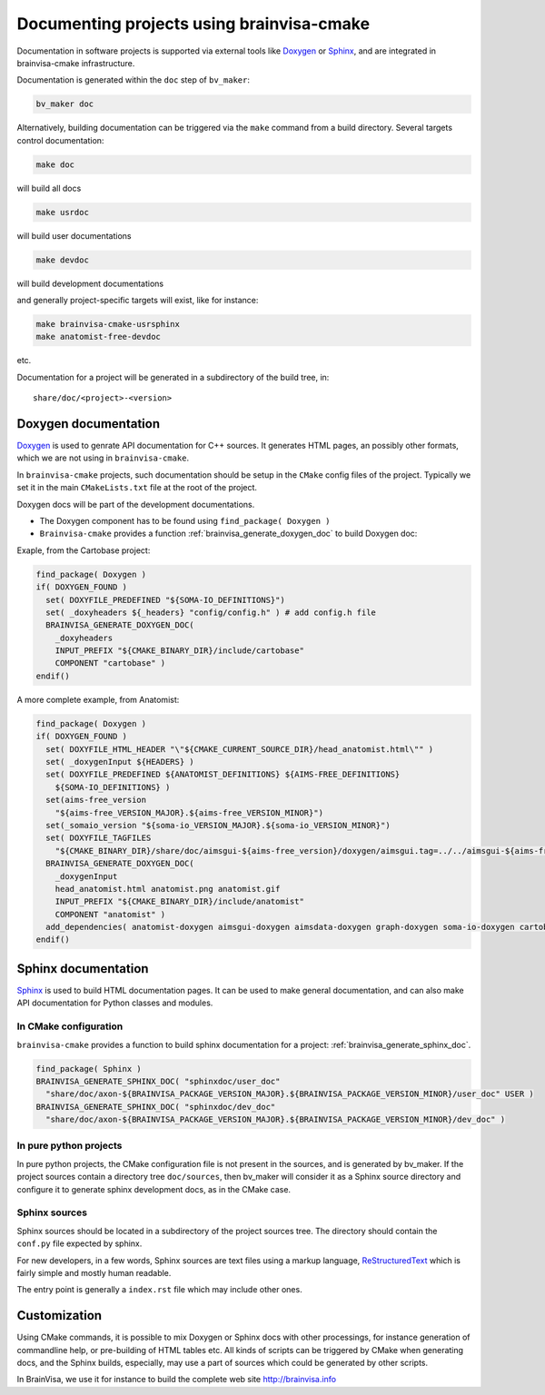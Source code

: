 ==========================================
Documenting projects using brainvisa-cmake
==========================================

Documentation in software projects is supported via external tools like `Doxygen <http://www.doxygen.org>`_ or `Sphinx <http://sphinx-doc.org>`_, and are integrated in brainvisa-cmake infrastructure.

Documentation is generated within the ``doc`` step of ``bv_maker``:

.. code-block:: bash

    bv_maker doc

Alternatively, building documentation can be triggered via the ``make`` command from a build directory. Several targets control documentation:

.. code-block:: bash

    make doc

will build all docs

.. code-block:: bash

    make usrdoc

will build user documentations

.. code-block:: bash

    make devdoc

will build development documentations

and generally project-specific targets will exist, like for instance:

.. code-block:: bash

    make brainvisa-cmake-usrsphinx
    make anatomist-free-devdoc

etc.

Documentation for a project will be generated in a subdirectory of the build tree, in:

::

    share/doc/<project>-<version>


Doxygen documentation
=====================

`Doxygen <http://www.doxygen.org>`_ is used to genrate API documentation for C++ sources. It generates HTML pages, an possibly other formats, which we are not using in ``brainvisa-cmake``.

In ``brainvisa-cmake`` projects, such documentation should be setup in the ``CMake`` config files of the project. Typically we set it in the main ``CMakeLists.txt`` file at the root of the project.

Doxygen docs will be part of the development documentations.

* The Doxygen component has to be found using ``find_package( Doxygen )``
* ``Brainvisa-cmake`` provides a function :ref:`brainvisa_generate_doxygen_doc` to build Doxygen doc:

Exaple, from the Cartobase project:

.. code-block:: cmake

    find_package( Doxygen )
    if( DOXYGEN_FOUND )
      set( DOXYFILE_PREDEFINED "${SOMA-IO_DEFINITIONS}")
      set( _doxyheaders ${_headers} "config/config.h" ) # add config.h file
      BRAINVISA_GENERATE_DOXYGEN_DOC(
        _doxyheaders
        INPUT_PREFIX "${CMAKE_BINARY_DIR}/include/cartobase"
        COMPONENT "cartobase" )
    endif()

A more complete example, from Anatomist:

.. code-block:: cmake

    find_package( Doxygen )
    if( DOXYGEN_FOUND )
      set( DOXYFILE_HTML_HEADER "\"${CMAKE_CURRENT_SOURCE_DIR}/head_anatomist.html\"" )
      set( _doxygenInput ${HEADERS} )
      set( DOXYFILE_PREDEFINED ${ANATOMIST_DEFINITIONS} ${AIMS-FREE_DEFINITIONS}
        ${SOMA-IO_DEFINITIONS} )
      set(aims-free_version
        "${aims-free_VERSION_MAJOR}.${aims-free_VERSION_MINOR}")
      set(_somaio_version "${soma-io_VERSION_MAJOR}.${soma-io_VERSION_MINOR}")
      set( DOXYFILE_TAGFILES
        "${CMAKE_BINARY_DIR}/share/doc/aimsgui-${aims-free_version}/doxygen/aimsgui.tag=../../aimsgui-${aims-free_version}/doxygen ${CMAKE_BINARY_DIR}/share/doc/aimsdata-${aims-free_version}/doxygen/aimsdata.tag=../../aimsdata-${aims-free_version}/doxygen ${CMAKE_BINARY_DIR}/share/doc/graph-${aims-free_version}/doxygen/graph.tag=../../graph-${aims-free_version}/doxygen ${CMAKE_BINARY_DIR}/share/doc/cartobase-${_somaio_version}/doxygen/cartobase.tag=../../cartobase-${_somaio_version}/doxygen ${CMAKE_BINARY_DIR}/share/doc/soma-io-${_somaio_version}/doxygen/soma-io.tag=../../cartobase-${_somaio_version}/doxygen ${CMAKE_BINARY_DIR}/share/doc/cartodata-${aims-free_version}/doxygen/cartodata.tag=../../cartodata-${aims-free_version}/doxygen")
      BRAINVISA_GENERATE_DOXYGEN_DOC(
        _doxygenInput
        head_anatomist.html anatomist.png anatomist.gif
        INPUT_PREFIX "${CMAKE_BINARY_DIR}/include/anatomist"
        COMPONENT "anatomist" )
      add_dependencies( anatomist-doxygen aimsgui-doxygen aimsdata-doxygen graph-doxygen soma-io-doxygen cartobase-doxygen cartodata-doxygen )
    endif()


Sphinx documentation
====================

`Sphinx <http://sphinx-doc.org>`_ is used to build HTML documentation pages. It can be used to make general documentation, and can also make API documentation for Python classes and modules.

In CMake configuration
----------------------

``brainvisa-cmake`` provides a function to build sphinx documentation for a project: :ref:`brainvisa_generate_sphinx_doc`.

.. code-block:: cmake

    find_package( Sphinx )
    BRAINVISA_GENERATE_SPHINX_DOC( "sphinxdoc/user_doc"
      "share/doc/axon-${BRAINVISA_PACKAGE_VERSION_MAJOR}.${BRAINVISA_PACKAGE_VERSION_MINOR}/user_doc" USER )
    BRAINVISA_GENERATE_SPHINX_DOC( "sphinxdoc/dev_doc"
      "share/doc/axon-${BRAINVISA_PACKAGE_VERSION_MAJOR}.${BRAINVISA_PACKAGE_VERSION_MINOR}/dev_doc" )

In pure python projects
-----------------------

In pure python projects, the CMake configuration file is not present in the sources, and is generated by bv_maker. If the project sources contain a directory tree ``doc/sources``, then bv_maker will consider it as a Sphinx source directory and configure it to generate sphinx development docs, as in the CMake case.


Sphinx sources
--------------

Sphinx sources should be located in a subdirectory of the project sources tree. The directory should contain the ``conf.py`` file expected by sphinx.

For new developers, in a few words, Sphinx sources are text files using a markup language, `ReStructuredText <http://docutils.sourceforge.net/rst.html>`_ which is fairly simple and mostly human readable.

The entry point is generally a ``index.rst`` file which may include other ones.


Customization
=============

Using CMake commands, it is possible to mix Doxygen or Sphinx docs with other processings, for instance generation of commandline help, or pre-building of HTML tables etc. All kinds of scripts can be triggered by CMake when generating docs, and the Sphinx builds, especially, may use a part of sources which could be generated by other scripts.

In BrainVisa, we use it for instance to build the complete web site http://brainvisa.info


